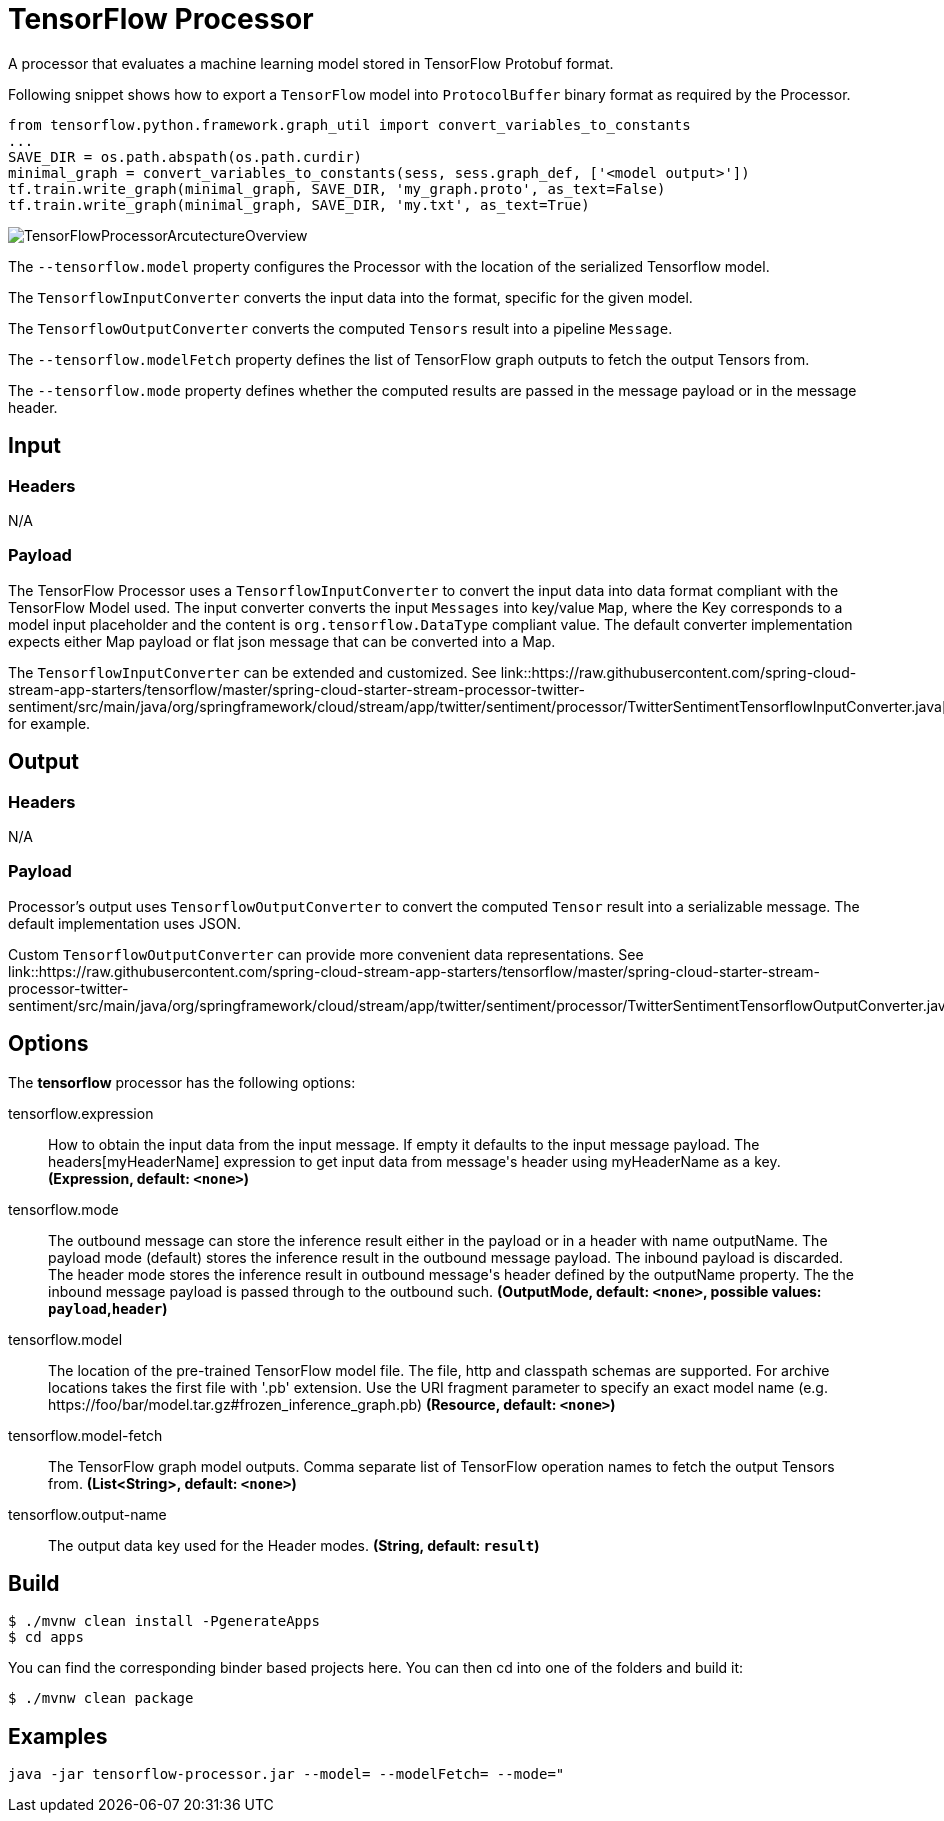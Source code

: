 //tag::ref-doc[]
:image-root: https://raw.githubusercontent.com/spring-cloud-stream-app-starters/tensorflow/master/images
:master-root: https://raw.githubusercontent.com/spring-cloud-stream-app-starters/tensorflow/master
= TensorFlow Processor

A processor that evaluates a machine learning model stored in TensorFlow Protobuf format.

Following snippet shows how to export a `TensorFlow` model into `ProtocolBuffer` binary format as required by the Processor.
```python
from tensorflow.python.framework.graph_util import convert_variables_to_constants
...
SAVE_DIR = os.path.abspath(os.path.curdir)
minimal_graph = convert_variables_to_constants(sess, sess.graph_def, ['<model output>'])
tf.train.write_graph(minimal_graph, SAVE_DIR, 'my_graph.proto', as_text=False)
tf.train.write_graph(minimal_graph, SAVE_DIR, 'my.txt', as_text=True)
```

image::{image-root}/TensorFlowProcessorArcutectureOverview.png[]

The `--tensorflow.model` property configures the Processor with the location of the serialized Tensorflow model.

The `TensorflowInputConverter` converts the input data into the format, specific for the given model.

The `TensorflowOutputConverter` converts the computed `Tensors` result into a pipeline `Message`.

The `--tensorflow.modelFetch` property defines the list of TensorFlow graph outputs to fetch the output Tensors from.

The `--tensorflow.mode` property defines whether the computed results are passed in the message payload or in the message header.

== Input

=== Headers

N/A

=== Payload

The TensorFlow Processor uses a `TensorflowInputConverter` to convert the input data into data format compliant with the
TensorFlow Model used. The input converter converts the input `Messages` into key/value `Map`, where
the Key corresponds to a model input placeholder and the content is `org.tensorflow.DataType` compliant value.
The default converter implementation expects either Map payload or flat json message that can be converted into a Map.

The `TensorflowInputConverter` can be extended and customized.
See link::{master-root}/spring-cloud-starter-stream-processor-twitter-sentiment/src/main/java/org/springframework/cloud/stream/app/twitter/sentiment/processor/TwitterSentimentTensorflowInputConverter.java[TwitterSentimentTensorflowInputConverter.java] for example.

== Output

=== Headers

N/A

=== Payload

Processor's output uses `TensorflowOutputConverter` to convert the computed `Tensor` result into a serializable
message. The default implementation uses JSON.

Custom `TensorflowOutputConverter` can provide more convenient data representations.
See link::{master-root}/spring-cloud-starter-stream-processor-twitter-sentiment/src/main/java/org/springframework/cloud/stream/app/twitter/sentiment/processor/TwitterSentimentTensorflowOutputConverter.java[TwitterSentimentTensorflowOutputConverter.java].

== Options

The **$$tensorflow$$** $$processor$$ has the following options:

//tag::configuration-properties[]
$$tensorflow.expression$$:: $$How to obtain the input data from the input message. If empty it defaults to the input message payload. The headers[myHeaderName] expression to get input data from message's header using myHeaderName as a key.$$ *($$Expression$$, default: `$$<none>$$`)*
$$tensorflow.mode$$:: $$The outbound message can store the inference result either in the payload or in a header with name outputName. The payload mode (default) stores the inference result in the outbound message payload. The inbound payload is discarded. The header mode stores the inference result in outbound message's header defined by the outputName property. The the inbound message payload is passed through to the outbound such.$$ *($$OutputMode$$, default: `$$<none>$$`, possible values: `payload`,`header`)*
$$tensorflow.model$$:: $$The location of the pre-trained TensorFlow model file. The file, http and classpath schemas are supported. For archive locations takes the first file with '.pb' extension. Use the URI fragment parameter to specify an exact model name (e.g. https://foo/bar/model.tar.gz#frozen_inference_graph.pb)$$ *($$Resource$$, default: `$$<none>$$`)*
$$tensorflow.model-fetch$$:: $$The TensorFlow graph model outputs. Comma separate list of TensorFlow operation names to fetch the output Tensors from.$$ *($$List<String>$$, default: `$$<none>$$`)*
$$tensorflow.output-name$$:: $$The output data key used for the Header modes.$$ *($$String$$, default: `$$result$$`)*
//end::configuration-properties[]

== Build

```
$ ./mvnw clean install -PgenerateApps
$ cd apps
```
You can find the corresponding binder based projects here.
You can then cd into one of the folders and build it:
```
$ ./mvnw clean package
```

== Examples

```
java -jar tensorflow-processor.jar --model= --modelFetch= --mode="
```
//end::ref-doc[]
